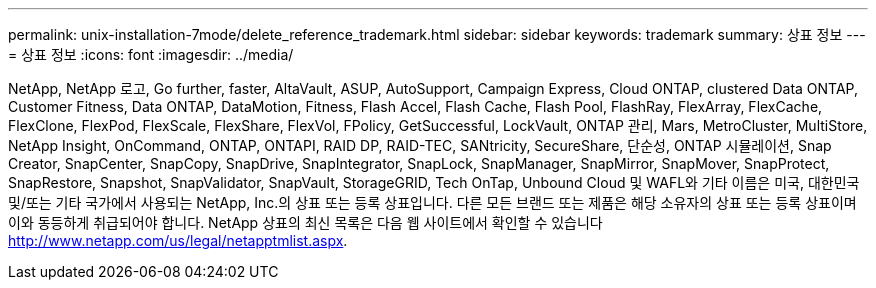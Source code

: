 ---
permalink: unix-installation-7mode/delete_reference_trademark.html 
sidebar: sidebar 
keywords: trademark 
summary: 상표 정보 
---
= 상표 정보
:icons: font
:imagesdir: ../media/


NetApp, NetApp 로고, Go further, faster, AltaVault, ASUP, AutoSupport, Campaign Express, Cloud ONTAP, clustered Data ONTAP, Customer Fitness, Data ONTAP, DataMotion, Fitness, Flash Accel, Flash Cache, Flash Pool, FlashRay, FlexArray, FlexCache, FlexClone, FlexPod, FlexScale, FlexShare, FlexVol, FPolicy, GetSuccessful, LockVault, ONTAP 관리, Mars, MetroCluster, MultiStore, NetApp Insight, OnCommand, ONTAP, ONTAPI, RAID DP, RAID-TEC, SANtricity, SecureShare, 단순성, ONTAP 시뮬레이션, Snap Creator, SnapCenter, SnapCopy, SnapDrive, SnapIntegrator, SnapLock, SnapManager, SnapMirror, SnapMover, SnapProtect, SnapRestore, Snapshot, SnapValidator, SnapVault, StorageGRID, Tech OnTap, Unbound Cloud 및 WAFL와 기타 이름은 미국, 대한민국 및/또는 기타 국가에서 사용되는 NetApp, Inc.의 상표 또는 등록 상표입니다. 다른 모든 브랜드 또는 제품은 해당 소유자의 상표 또는 등록 상표이며 이와 동등하게 취급되어야 합니다. NetApp 상표의 최신 목록은 다음 웹 사이트에서 확인할 수 있습니다 http://www.netapp.com/us/legal/netapptmlist.aspx[].
